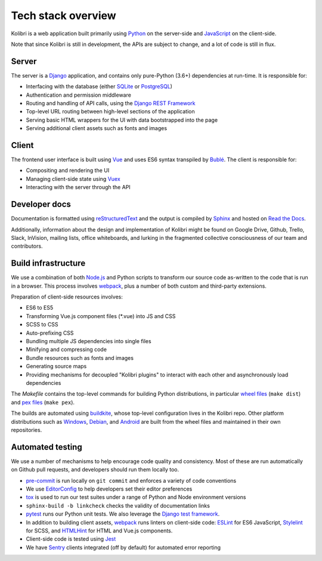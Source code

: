 .. _stack:

Tech stack overview
===================

Kolibri is a web application built primarily using `Python <https://www.python.org/>`__ on the server-side and `JavaScript <https://developer.mozilla.org/en-US/docs/Web/JavaScript/Reference>`__ on the client-side.

Note that since Kolibri is still in development, the APIs are subject to change, and a lot of code is still in flux.

Server
------

The server is a `Django <https://www.djangoproject.com/>`__ application, and contains only pure-Python (3.6+) dependencies at run-time. It is responsible for:

- Interfacing with the database (either `SQLite <https://www.sqlite.org/index.html>`__ or `PostgreSQL <https://www.postgresql.org/>`__)
- Authentication and permission middleware
- Routing and handling of API calls, using the `Django REST Framework <http://www.django-rest-framework.org/>`__
- Top-level URL routing between high-level sections of the application
- Serving basic HTML wrappers for the UI with data bootstrapped into the page
- Serving additional client assets such as fonts and images


Client
------

The frontend user interface is built using `Vue <https://vuejs.org/>`__ and uses ES6 syntax transpiled by `Bublé <https://buble.surge.sh/guide/>`__. The client is responsible for:

- Compositing and rendering the UI
- Managing client-side state using `Vuex <https://vuex.vuejs.org/>`__
- Interacting with the server through the API


Developer docs
--------------

Documentation is formatted using `reStructuredText <http://docutils.sourceforge.net/rst.html>`__ and the output is compiled by `Sphinx <http://www.sphinx-doc.org/en/stable/rest.html>`__ and hosted on `Read the Docs <http://kolibri-dev.readthedocs.io/>`__.

Additionally, information about the design and implementation of Kolibri might be found on Google Drive, Github, Trello, Slack, InVision, mailing lists, office whiteboards, and lurking in the fragmented collective consciousness of our team and contributors.


Build infrastructure
--------------------

We use a combination of both `Node.js <https://nodejs.org/en/>`__ and Python scripts to transform our source code as-written to the code that is run in a browser. This process involves `webpack <https://webpack.github.io/>`__, plus a number of both custom and third-party extensions.

Preparation of client-side resources involves:

- ES6 to ES5
- Transforming Vue.js component files (\*.vue) into JS and CSS
- SCSS to CSS
- Auto-prefixing CSS
- Bundling multiple JS dependencies into single files
- Minifying and compressing code
- Bundle resources such as fonts and images
- Generating source maps
- Providing mechanisms for decoupled "Kolibri plugins" to interact with each other and asynchronously load dependencies

The *Makefile* contains the top-level commands for building Python distributions, in particular `wheel files <https://pythonwheels.com/>`__ (``make dist``) and `pex files <https://pex.readthedocs.io/en/latest/>`__ (``make pex``).

The builds are automated using `buildkite <https://buildkite.com/learningequality>`__, whose top-level configuration lives in the Kolibri repo. Other platform distributions such as `Windows <https://github.com/learningequality/kolibri-installer-windows>`__, `Debian <https://github.com/learningequality/kolibri-installer-debian>`__, and `Android <https://github.com/learningequality/kolibri-installer-android/issues>`__ are built from the wheel files and maintained in their own repositories.

Automated testing
-----------------

We use a number of mechanisms to help encourage code quality and consistency. Most of these are run automatically on Github pull requests, and developers should run them locally too.

- `pre-commit <http://pre-commit.com/>`__ is run locally on ``git commit`` and enforces a variety of code conventions
- We use `EditorConfig <http://editorconfig.org/>`__ to help developers set their editor preferences
- `tox <https://tox.readthedocs.io/en/latest/>`__ is used to run our test suites under a range of Python and Node environment versions
- ``sphinx-build -b linkcheck`` checks the validity of documentation links
- `pytest <http://pytest.org/latest/>`__ runs our Python unit tests. We also leverage the `Django test framework <https://docs.djangoproject.com/en/1.11/topics/testing/>`__.
- In addition to building client assets, `webpack <https://webpack.github.io/>`__ runs linters on client-side code: `ESLint <http://eslint.org/>`__ for ES6 JavaScript, `Stylelint <https://stylelint.io/>`__ for SCSS, and `HTMLHint <http://htmlhint.com/>`__ for HTML and Vue.js components.
- Client-side code is tested using `Jest <https://facebook.github.io/jest/>`__
- We have `Sentry <https://docs.sentry.io/>`__ clients integrated (off by default) for automated error reporting
